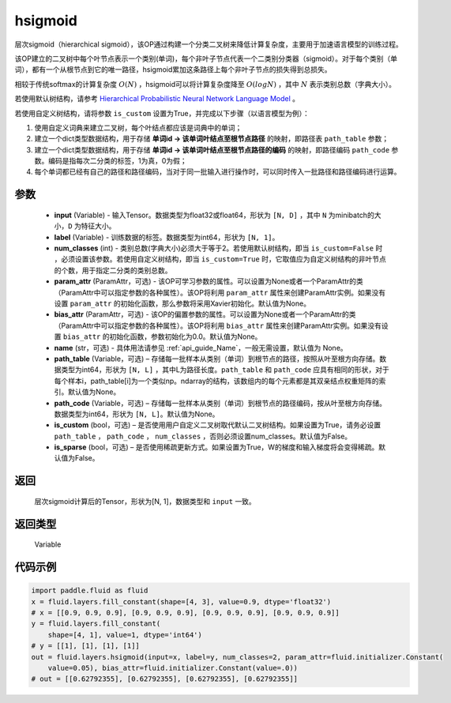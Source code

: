 .. _cn_api_fluid_layers_hsigmoid:

hsigmoid
-------------------------------


.. py:function:: paddle.fluid.layers.hsigmoid(input, label, num_classes, param_attr=None, bias_attr=None, name=None, path_table=None, path_code=None, is_custom=False, is_sparse=False)




层次sigmoid（hierarchical sigmoid），该OP通过构建一个分类二叉树来降低计算复杂度，主要用于加速语言模型的训练过程。

该OP建立的二叉树中每个叶节点表示一个类别(单词)，每个非叶子节点代表一个二类别分类器（sigmoid）。对于每个类别（单词），都有一个从根节点到它的唯一路径，hsigmoid累加这条路径上每个非叶子节点的损失得到总损失。

相较于传统softmax的计算复杂度 :math:`O(N)` ，hsigmoid可以将计算复杂度降至 :math:`O(logN)` ，其中 :math:`N` 表示类别总数（字典大小）。

若使用默认树结构，请参考 `Hierarchical Probabilistic Neural Network Language Model <http://www。iro.umontreal.ca/~lisa/pointeurs/hierarchical-nnlm-aistats05.pdf>`_ 。

若使用自定义树结构，请将参数 ``is_custom`` 设置为True，并完成以下步骤（以语言模型为例）：

1. 使用自定义词典来建立二叉树，每个叶结点都应该是词典中的单词；

2. 建立一个dict类型数据结构，用于存储 **单词id -> 该单词叶结点至根节点路径** 的映射，即路径表 ``path_table`` 参数；

3. 建立一个dict类型数据结构，用于存储 **单词id -> 该单词叶结点至根节点路径的编码** 的映射，即路径编码 ``path_code`` 参数。编码是指每次二分类的标签，1为真，0为假；

4. 每个单词都已经有自己的路径和路径编码，当对于同一批输入进行操作时，可以同时传入一批路径和路径编码进行运算。

参数
::::::::::::

    - **input** (Variable) - 输入Tensor。数据类型为float32或float64，形状为 ``[N, D]`` ，其中 ``N`` 为minibatch的大小，``D`` 为特征大小。
    - **label** (Variable) - 训练数据的标签。数据类型为int64，形状为 ``[N, 1]``。
    - **num_classes** (int) - 类别总数(字典大小)必须大于等于2。若使用默认树结构，即当 ``is_custom=False`` 时 ，必须设置该参数。若使用自定义树结构，即当 ``is_custom=True`` 时，它取值应为自定义树结构的非叶节点的个数，用于指定二分类的类别总数。
    - **param_attr** (ParamAttr，可选) - 该OP可学习参数的属性。可以设置为None或者一个ParamAttr的类（ParamAttr中可以指定参数的各种属性）。该OP将利用 ``param_attr`` 属性来创建ParamAttr实例。如果没有设置 ``param_attr`` 的初始化函数，那么参数将采用Xavier初始化。默认值为None。
    - **bias_attr** (ParamAttr，可选) - 该OP的偏置参数的属性。可以设置为None或者一个ParamAttr的类（ParamAttr中可以指定参数的各种属性）。该OP将利用 ``bias_attr`` 属性来创建ParamAttr实例。如果没有设置 ``bias_attr`` 的初始化函数，参数初始化为0.0。默认值为None。
    - **name** (str，可选) - 具体用法请参见 :ref:`api_guide_Name`，一般无需设置，默认值为 None。
    - **path_table** (Variable，可选) – 存储每一批样本从类别（单词）到根节点的路径，按照从叶至根方向存储。数据类型为int64，形状为 ``[N, L]`` ，其中L为路径长度。``path_table`` 和 ``path_code`` 应具有相同的形状，对于每个样本i，path_table[i]为一个类似np。ndarray的结构，该数组内的每个元素都是其双亲结点权重矩阵的索引。默认值为None。
    - **path_code** (Variable，可选) – 存储每一批样本从类别（单词）到根节点的路径编码，按从叶至根方向存储。数据类型为int64，形状为 ``[N, L]``。默认值为None。
    - **is_custom** (bool，可选) – 是否使用用户自定义二叉树取代默认二叉树结构。如果设置为True，请务必设置 ``path_table``  ， ``path_code`` ， ``num_classes`` ，否则必须设置num_classes。默认值为False。
    - **is_sparse** (bool，可选) – 是否使用稀疏更新方式。如果设置为True，W的梯度和输入梯度将会变得稀疏。默认值为False。

返回
::::::::::::
 层次sigmoid计算后的Tensor，形状为[N, 1]，数据类型和 ``input`` 一致。

返回类型
::::::::::::
 Variable


代码示例
::::::::::::

..  code-block:: python

      import paddle.fluid as fluid
      x = fluid.layers.fill_constant(shape=[4, 3], value=0.9, dtype='float32')
      # x = [[0.9, 0.9, 0.9], [0.9, 0.9, 0.9], [0.9, 0.9, 0.9], [0.9, 0.9, 0.9]]
      y = fluid.layers.fill_constant(
          shape=[4, 1], value=1, dtype='int64')
      # y = [[1], [1], [1], [1]]
      out = fluid.layers.hsigmoid(input=x, label=y, num_classes=2, param_attr=fluid.initializer.Constant(
          value=0.05), bias_attr=fluid.initializer.Constant(value=.0))
      # out = [[0.62792355], [0.62792355], [0.62792355], [0.62792355]]
